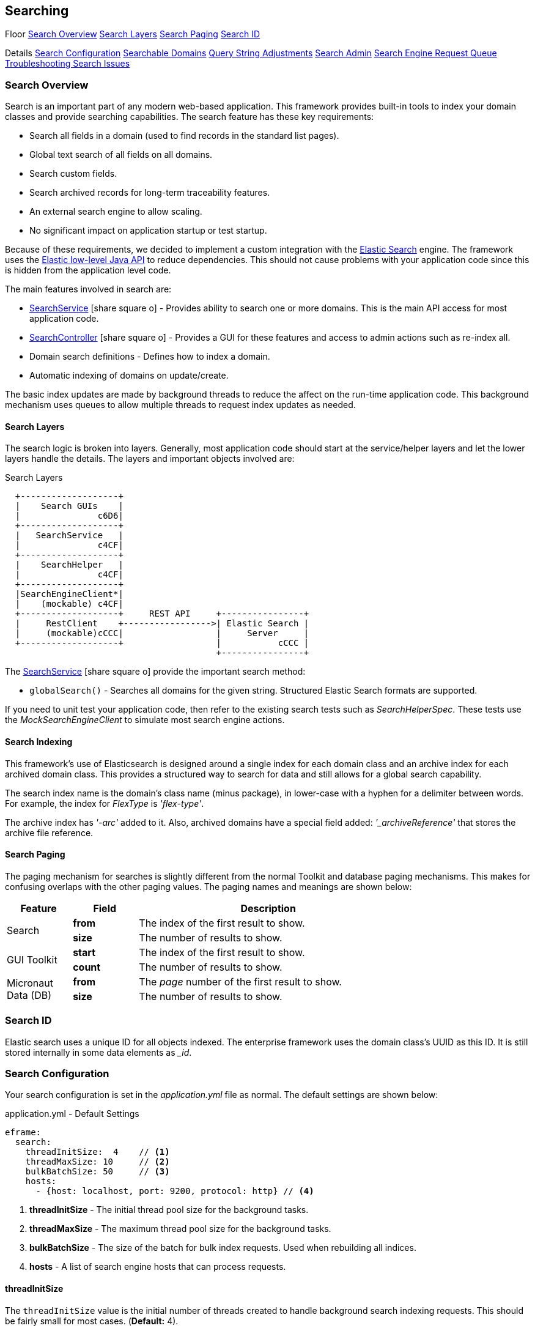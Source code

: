 
== Searching


ifeval::["{backend}" != "pdf"]

[inline-toc-header]#Floor#
[inline-toc]#<<Search Overview>>#
[inline-toc]#<<Search Layers>>#
[inline-toc]#<<Search Paging>>#
[inline-toc]#<<Search ID>>#

[inline-toc-header]#Details#
[inline-toc]#<<Search Configuration>>#
[inline-toc]#<<Searchable Domains>>#
[inline-toc]#<<Query String Adjustments>>#
[inline-toc]#<<Search Admin>>#
[inline-toc]#<<Search Engine Request Queue>>#
[inline-toc]#<<Troubleshooting Search Issues>>#

endif::[]

=== Search Overview

Search is an important part of any modern web-based application.  This framework provides
built-in tools to index your domain classes and provide searching capabilities. The search
feature has these key requirements:

* Search all fields in a domain (used to find records in the standard list pages).
* Global text search of all fields on all domains.
* Search custom fields.
* Search archived records for long-term traceability features.
* An external search engine to allow scaling.
* No significant impact on application startup or test startup.

Because of these requirements, we decided to implement a custom integration with the
http://www.elastic.co/[Elastic Search] engine.  The framework uses the
http://www.elastic.co/guide/en/elasticsearch/client/java-rest/current/index.html[Elastic low-level Java API]
to reduce dependencies.  This should not cause problems with your application code
since this is hidden from the application level code.

The main features involved in search are:

* link:groovydoc/org/simplemes/eframe/search/service/SearchService.html[SearchService^] icon:share-square-o[role="link-blue"] -
    Provides ability to search one or more domains.  This is the main API access for most
    application code.
* link:groovydoc/org/simplemes/eframe/search/controller/SearchController.html[SearchController^] icon:share-square-o[role="link-blue"] -
    Provides a GUI for these features and access to admin actions such as re-index all.
* Domain search definitions - Defines how to index a domain.
* Automatic indexing of domains on update/create.

The basic index updates are made by background threads to reduce the affect on the run-time
application code. This background mechanism uses queues to allow multiple threads to request
index updates as needed.

==== Search Layers

The search logic is broken into layers.  Generally, most application code should start at
the service/helper layers and let the lower layers handle the details.  The layers and important
objects involved are:


//workaround for https://github.com/asciidoctor/asciidoctor-pdf/issues/271
:imagesdir: {imagesdir-build}

.Search Layers
[ditaa,"searchLayers"]
----
  +-------------------+
  |    Search GUIs    |
  |               c6D6|
  +-------------------+
  |   SearchService   |
  |               c4CF|
  +-------------------+
  |    SearchHelper   |
  |               c4CF|
  +-------------------+
  |SearchEngineClient*|
  |    (mockable) c4CF|
  +-------------------+     REST API     +----------------+
  |     RestClient    +----------------->| Elastic Search |
  |     (mockable)cCCC|                  |     Server     |
  +-------------------+                  |           cCCC |
                                         +----------------+
----

//end workaround for https://github.com/asciidoctor/asciidoctor-pdf/issues/271
:imagesdir: {imagesdir-src}

The link:groovydoc/org/simplemes/eframe/search/service/SearchService.html[SearchService^]
icon:share-square-o[role="link-blue"] provide the important search method:

* `globalSearch()` - Searches all domains for the given string.  Structured Elastic Search
                     formats are supported.

If you need to unit test your application code, then refer to the existing search tests such as
_SearchHelperSpec_.  These tests use the _MockSearchEngineClient_ to simulate most search engine
actions.

==== Search Indexing

This framework's use of Elasticsearch is designed around a single index for each domain class and an
archive index for each archived domain class.  This provides a structured way to search for data
and still allows for a global search capability.

The search index name is the domain's class name (minus package), in lower-case with a hyphen
for a delimiter between words.  For example, the index for _FlexType_ is _'flex-type'_.

The archive index has _'-arc'_ added to it.  Also, archived domains have a special field added:
_'_archiveReference'_ that stores the archive file reference.



==== Search Paging

The paging mechanism for searches is slightly different from the normal Toolkit and database
paging mechanisms. This makes for confusing overlaps with the other paging values.
The paging names and meanings are shown below:

[cols="1,1,4",width=75%]
|===
|Feature |Field | Description

.2+|Search
|*from*
| The index of the first result to show.

|*size*
| The number of results to show.

.2+|GUI Toolkit
|*start*
| The index of the first result to show.

|*count*
| The number of results to show.

.2+|Micronaut Data (DB)
|*from*
| The _page_ number of the first result to show.

|*size*
| The number of results to show.

|
|===


=== Search ID

Elastic search uses a unique ID for all objects indexed.  The enterprise framework uses the
domain class's UUID as this ID.  It is still stored internally in some data elements as __id_.




=== Search Configuration

Your search configuration is set in the _application.yml_ file as normal.
The default settings are shown below:

[source,yaml]
.application.yml - Default Settings
----
eframe:
  search:
    threadInitSize:  4    // <.>
    threadMaxSize: 10     // <.>
    bulkBatchSize: 50     // <.>
    hosts:
      - {host: localhost, port: 9200, protocol: http} // <.>

----
<.> *threadInitSize* - The initial thread pool size for the background tasks.
<.> *threadMaxSize* - The maximum thread pool size for the background tasks.
<.> *bulkBatchSize* - The size of the batch for bulk index requests.  Used when rebuilding all indices.
<.> *hosts*  - A list of search engine hosts that can process requests.

==== threadInitSize

The `threadInitSize` value is the initial number of threads created to handle background search
indexing requests. This should be fairly small for most cases.  (*Default:* 4).

==== threadMaxSize

The `threadMaxSize` value is the maximum number of threads created to handle background search
indexing requests. This should be no larger than your search engine server can handle.  If it
is too small, then request may back up in the queue and indexing will lag.  If it is too big,
then the search engine may slow down significantly. (*Default:* 10).

==== bulkBatchSize

The `bulkBatchSize` value max batch bulk re-index requests.  Used when rebuilding all indices.
This helps reduce the load on the search engine server when forcing a full index rebuild.
A larger value may be needed with extremely big databases, but it will increase the load on the
the search engine server.  (*Default:* 50).

If you set this to a very large value, then the each request will be large and may consume
too much memory. If too small, then this will generate a huge number of small requests to
process. The default is a good compromise.


==== hosts

These are the search engine servers that you will use. Only one is required for the search feature to work
correctly.  Multiples are supported.  No default is provided. (*Required*).

[source,yaml]
.application.yml
----
eframe:
  search:
    hosts:
      - {host: localhost, port: 9200, protocol: http} // <.>
      - {host: elastic, port: 9200, protocol: http}

----
<.> Multiple hosts can be defined.

This defines the servers to connect to for the external search engine.


==== Fallback

To speed testing and reduce setup time, you don't have to use a search engine.  Instead,
the places where the search engine is used will either be disabled or will fall back to
simpler SQL-based searches.

The standard definition List pages will use SQL searches on the primary key field.
Most other search features will be disabled.

The goal of the fallback is not to provide the entire set of search features. The goal is to
make sure you can test other aspects of your application without the overhead of an external
search engine. To make this even easier on you, the initial connection to the external search
engine is only made when it is first used.

=== Searchable Domains

By default, domains are not searchable.  You will need to add a static field to the domain class
to tell the framework that the domain is searchable.  The simplest approach is:

[source,groovy]
.Domain
----
static searchable = true
----

==== Index Options

When the domain object is indexed, there are other options.

[source,groovy]
.Searchable Options
----
static searchable = {
  exclude = ['title', 'releaseDate']
}
----

The following options are allowed in the searchable value:

* *exclude* - The field(s) to exclude.  These fields are excluded at all levels of the index.
              The value can be a single string or a list of strings. *(Optional)*


See link:groovydoc/org/simplemes/eframe/search/SearchDomainSettings.html[SearchDomainSettings^]
icon:share-square-o[role="link-blue"] for the specific settings that can be defined
for a domain.

==== Indices Created

Elastic Search 6.x and above have deprecated the use of an index type.  This means each domain
will be indexed into its own index with a type set to _doc_.  The name is the same as the domain
class (with initial lower case letter).  The domain _Order_ will be indexed under the index _order_.

==== Default Mapping

The default mapping is the same as for the <<api-formats>>.  This means child records will be indexed fully.
Foreign references to other domains will be indexed with only their key fields.  This means you can search for
domains that have a foreign reference to the FlexType _'SERIAL'_ and the global search will find them.

=== Query String Adjustments

The search engine is very versatile in finding data.  However, some of the query strings the user
must build can be very complex.  For example, the search term must match the entire term that
is indexed by the search engine.  This means if the object contains _'Monitor'_, then the search
string _'Mon'_ will not find the object.

Another more complex issue is when the data is deeply nested. To find a custom `LOT` value of
_'87929459'_ in an assembled order (the MES-Assembly module) the user needs to use the
query string:

  order.assembledComponents.assemblyDataValues.LOT:87929459

We want to use a simpler format:

  assy.lot:87929459

To make this possible, the MES-Assembly module will adjust the query string under the right
scenarios to find the data the user wants.


The framework adjusts the query string using the method
link:groovydoc/org/simplemes/eframe/search/SearchService.html[SearchService.adjustQuery()^]
icon:share-square-o[role="link-blue"].
This allows each module (see <<Module Additions>>) to adjust the string for its
own data structures.

Most adjustments happen only on simple query strings.  If the string contains a quote, then the
string is usually not adjusted.

The framework performs a simple adjustment that adds '\*' to the string if it does not have
a '*' in the string.  This allows partial searches to work easier.  This is only done if the
query string is simple.  If the string has a space, parentheses or other query logic then
the adjustment is not made.



=== Search Admin

The search admin page shows the current status of the external search engine and any background
tasks that pending (including a background index rebuild tasks).

image::guis/searchAdmin.png[title="Search Admin",align="center", width=750]

==== Rebuild Search Indices

The admin page displays a button to rebuild all search indices for the system.  This will:

. Ask the user: _Are you sure?_
. Delete all indices in the external search engine.
. Start rebuilding the indices for all searchable domain objects.
. Start rebuilding the indices for any archive files found in the file system.

Since these tasks can take a long time, they are executed in the background.  This admin page
will show the current status of the rebuild tasks.

The <<bulkBatchSize>> setting is used to build the bulk index requests.
Each request will contain this number of records (`batchSize`).  If you set this to a very large
value, then the each request will be large and may consume too much memory.  If too small,
then this will generate a huge number of small requests to process.  The default is a good
compromise.

=== Search Engine Request Queue

Whenever a searchable domain object is updated, a request is created to create/update the index
in the external search engine.  This can generate a huge amount of request on a heavily loaded
system. To avoid application slow-down, the framework implements a thread pool executor
link:groovydoc/org/simplemes/eframe/search/SearchEnginePoolExecutor.html[SearchEnginePoolExecutor^]
icon:share-square-o[role="link-blue"] to handle these requests.  This executor also handles bulk
index requests and index delete requests.

This executor has an unlimited request queue and a finite number of threads to process these
requests. In practice, this means you should not need to worry too much about the queue.
The search admin page can give details on its status.
The number of threads to handle these requests is configurable in the application.yml.
See <<Search Configuration>> for details.

One of the drawbacks of using a queue is that it may take awhile for an updated record to be
indexed. This is not a big problem, but you should be aware of it.  In extreme cases when the
external search engine is not available, then errors will be logged and the indexing will not
take place.  A re-index all action is available.

As an application developer, the executor is mostly hidden from you. Most of the application
level actions should be triggered using the
link:groovydoc/org/simplemes/eframe/search/SearchService.html[SearchService^] icon:share-square-o[role="link-blue"].
Behind the scenes, a _SearchHelper_ and a _SearchEngineClient_ class handles the actual interface
work.  You should not need to use those levels of access.



=== Troubleshooting Search Issues

Search is a complex subject.  Adding in the external search engine server makes troubleshooting
a difficult task.  To determine what is happening inside of the search logic, you can enable
TRACE logging on the package _org.simplemes.eframe.search_.  This will print performance data
and all inputs and outputs used when talking to the search engine server.



